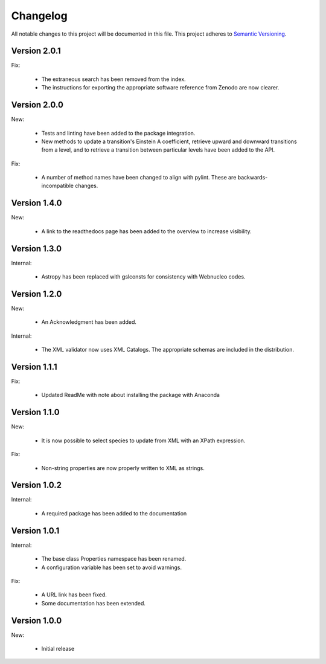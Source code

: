 Changelog
=========

All notable changes to this project will be documented in this file.  This
project adheres to `Semantic Versioning <http://semver.org/spec/v2.0.0.html>`_.

Version 2.0.1
-------------

Fix:

  * The extraneous search has been removed from the index.
  * The instructions for exporting the appropriate software reference from
    Zenodo are now clearer.

Version 2.0.0
-------------

New:

  * Tests and linting have been added to the package integration.
  * New methods to update a transition's Einstein A coefficient, retrieve
    upward and downward transitions from a level, and to retrieve a transition
    between particular levels have been added to the API.

Fix:

  * A number of method names have been changed to align with pylint.  These are
    backwards-incompatible changes.

Version 1.4.0
-------------

New:

  * A link to the readthedocs page has been added to the overview to increase visibility.

Version 1.3.0
-------------

Internal:

  * Astropy has been replaced with gslconsts for consistency with Webnucleo codes.

Version 1.2.0
-------------

New:

  * An Acknowledgment has been added.

Internal:

  * The XML validator now uses XML Catalogs.  The appropriate schemas are
    included in the distribution.
  	
Version 1.1.1
-------------

Fix:

  * Updated ReadMe with note about installing the package with Anaconda
  	
  	
Version 1.1.0
-------------

New:

  * It is now possible to select species to update from XML with an XPath
    expression.

Fix:

  * Non-string properties are now properly written to XML as strings.

Version 1.0.2
-------------

Internal:

  * A required package has been added to the documentation

Version 1.0.1
-------------

Internal:

  * The base class Properties namespace has been renamed.
  * A configuration variable has been set to avoid warnings.

Fix:

  * A URL link has been fixed.
  * Some documentation has been extended.

Version 1.0.0
-------------

New:

  * Initial release

